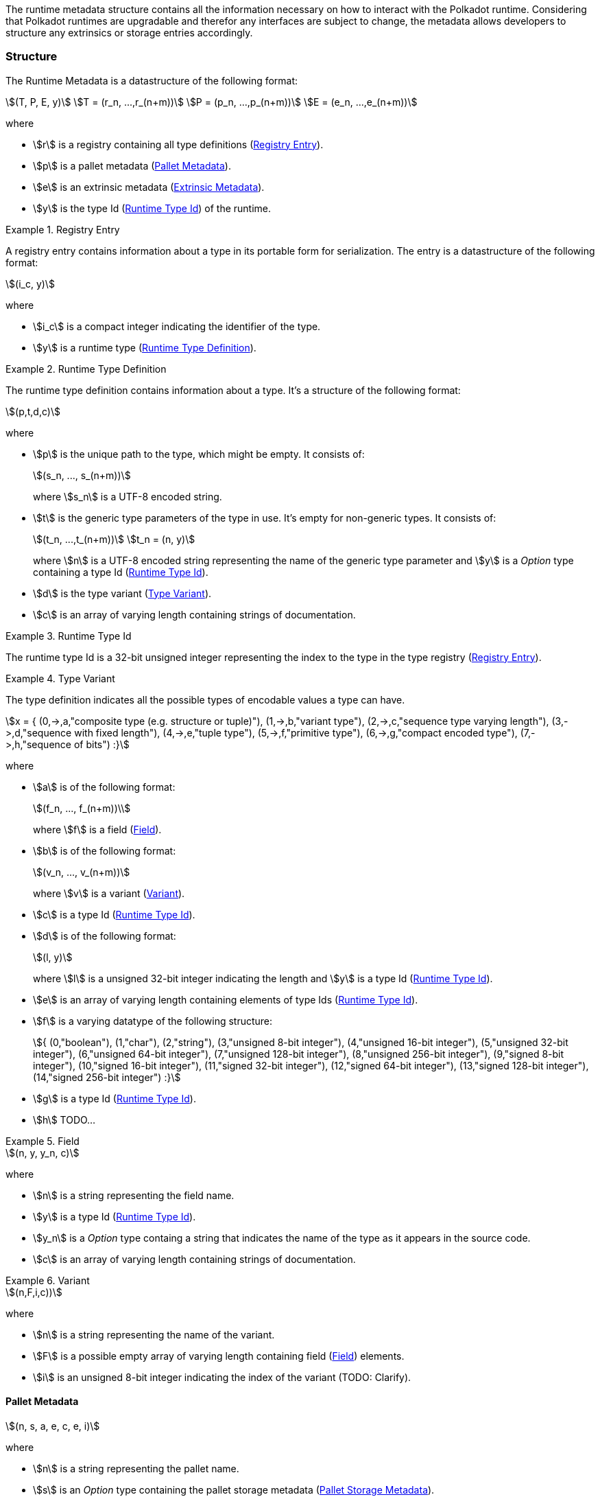 The runtime metadata structure contains all the information necessary on how to
interact with the Polkadot runtime. Considering that Polkadot runtimes are
upgradable and therefor any interfaces are subject to change, the metadata
allows developers to structure any extrinsics or storage entries accordingly.

=== Structure

The Runtime Metadata is a datastructure of the following format:

[stem]
++++
(T, P, E, y)\
T = (r_n, ...,r_(n+m))\
P = (p_n, ...,p_(n+m))\
E = (e_n, ...,e_(n+m))
++++

where

* stem:[r] is a registry containing all type definitions
(<<defn-rtm-registry-entry>>).
* stem:[p] is a pallet metadata (<<sect-rtm-pallet-metadata>>).
* stem:[e] is an extrinsic metadata (<<sect-rtm-extrinsic-metadata>>).
* stem:[y] is the type Id (<<defn-rtm-type-id>>) of the runtime.

.Registry Entry
[#defn-rtm-registry-entry]
====
A registry entry contains information about a type in its portable form for
serialization. The entry is a datastructure of the following format:

[stem]
++++
(i_c, y)
++++

where

* stem:[i_c] is a compact integer indicating the identifier of the type.
* stem:[y] is a runtime type (<<defn-rtm-type>>).
====

.Runtime Type Definition
[#defn-rtm-type]
====
The runtime type definition contains information about a type. It's a structure
of the following format:

[stem]
++++
(p,t,d,c)
++++

where

* stem:[p] is the unique path to the type, which might be empty. It consists of:
+
[stem]
++++
(s_n, ..., s_(n+m))
++++
+
where stem:[s_n] is a UTF-8 encoded string.
* stem:[t] is the generic type parameters of the type in use. It's empty for
non-generic types. It consists of:
+
[stem]
++++
(t_n, ...,t_(n+m))\
t_n = (n, y)
++++
+
where stem:[n] is a UTF-8 encoded string representing the name of the generic
type parameter and stem:[y] is a _Option_ type containing a type Id
(<<defn-rtm-type-id>>).
* stem:[d] is the type variant (<<defn-rtm-type-variant>>).
* stem:[c] is an array of varying length containing strings of documentation.
====

.Runtime Type Id
[#defn-rtm-type-id]
====

The runtime type Id is a 32-bit unsigned integer representing the index to the
type in the type registry (<<defn-rtm-registry-entry>>).

====

.Type Variant
[#defn-rtm-type-variant]
====

The type definition indicates all the possible types of encodable values a type can have.

[stem]
++++
x = {
	(0,->,a,"composite type (e.g. structure or tuple)"),
	(1,->,b,"variant type"),
	(2,->,c,"sequence type varying length"),
	(3,->,d,"sequence with fixed length"),
	(4,->,e,"tuple type"),
	(5,->,f,"primitive type"),
	(6,->,g,"compact encoded type"),
	(7,->,h,"sequence of bits")
:}
++++

where

* stem:[a] is of the following format:
+
[stem]
++++
(f_n, ..., f_(n+m))\
++++
+
where stem:[f] is a field (<<defn-rtm-field>>).
* stem:[b] is of the following format:
+
[stem]
++++
(v_n, ..., v_(n+m))
++++
+
where stem:[v] is a variant (<<defn-rtm-variant>>).
* stem:[c] is a type Id (<<defn-rtm-type-id>>).
* stem:[d] is of the following format:
+
[stem]
++++
(l, y)
++++
+
where stem:[l] is a unsigned 32-bit integer indicating the length and stem:[y]
is a type Id (<<defn-rtm-type-id>>).
* stem:[e] is an array of varying length containing elements of type Ids (<<defn-rtm-type-id>>).
* stem:[f] is a varying datatype of the following structure:
+
[stem]
++++
{
	(0,"boolean"),
	(1,"char"),
	(2,"string"),
	(3,"unsigned 8-bit integer"),
	(4,"unsigned 16-bit integer"),
	(5,"unsigned 32-bit integer"),
	(6,"unsigned 64-bit integer"),
	(7,"unsigned 128-bit integer"),
	(8,"unsigned 256-bit integer"),
	(9,"signed 8-bit integer"),
	(10,"signed 16-bit integer"),
	(11,"signed 32-bit integer"),
	(12,"signed 64-bit integer"),
	(13,"signed 128-bit integer"),
	(14,"signed 256-bit integer")
:}
++++
* stem:[g] is a type Id (<<defn-rtm-type-id>>).
* stem:[h] TODO...
====

.Field
[#defn-rtm-field]
====

[stem]
++++
(n, y, y_n, c)
++++

where

 * stem:[n] is a string representing the field name.
 * stem:[y] is a type Id (<<defn-rtm-type-id>>).
 * stem:[y_n] is a _Option_ type containg a string that indicates the name of the
type as it appears in the source code.
 * stem:[c] is an array of varying length containing strings of documentation.
====

.Variant
[#defn-rtm-variant]
====

[stem]
++++
(n,F,i,c))
++++

where

* stem:[n] is a string representing the name of the variant.
* stem:[F] is a possible empty array of varying length containing field
(<<defn-rtm-field>>) elements.
* stem:[i] is an unsigned 8-bit integer indicating the index of the variant (TODO: Clarify).
====

[#sect-rtm-pallet-metadata]
==== Pallet Metadata

[stem]
++++
(n, s, a, e, c, e, i)
++++

where

* stem:[n] is a string representing the pallet name.
* stem:[s] is an _Option_ type containing the pallet storage metadata
(<<defn-rtm-pallet-storage-metadata>>).
* stem:[a] is an _Option_ type containing the type Id (<<defn-rtm-type-id>>)
pallet call type.
* stem:[e] is an _Option_ type containing the type Id (<<defn-rtm-type-id>>) to the event type.
* stem:[c] is an array of varying length containing pallet constant metadata (<<>>).
* stem:[e] is an _Option_ type containing the type Id (<<defn-rtm-type-id>>) to the error type.
* stem:[i] is an unsigned 8-bit integers indicating the index of the pallet,
which is used for encoding pallet events and calls.

.Pallet Storage Metadata
[#defn-rtm-pallet-storage-metadata]
====

[stem]
++++
(p,E)
++++

where

* stem:[p] is the string representing the common prefix used by all storage entries.
* stem:[E] is an array of varying length containing elements of storage entries
(<<defn-rtm-storage-entry-metadata>>).
====

.Storage Entry Metadata
[#defn-rtm-storage-entry-metadata]
====

[stem]
++++
(n, m, y, D, C)
++++

where

* stem:[n] is the string representing the variable name of the storage entry.
* stem:[m] is an _Option_ type containing the storage entry modifier
(<<defn-rtm-storage-entry-modifier>>).
* stem:[y] is the type of the value stored in the entry
(<<defn-rtm-storage-entry-type>>).
* stem:[D] is an byte array containing the default value.
* stem:[C] is an array of varying length of strings containing the documentation.
====

.Storage Entry Modifier
[#defn-rtm-storage-entry-modifier]
====

[stem]
++++
{
	(0,"optional"),
	(1,"default")
:}
++++

where _0_ indicates that the entry returns an _Option_ type and _1_ indicates
that the entry returns the type stem:[y] with value stem:[D] of the storage
entry metadata (<<defn-rtm-storge-entry-metadata>>).
====

.Storage Entry Type
[#defn-rtm-storage-entry-type]
====

[stem]
++++
{
	(0,->,t,"plain type"),
	(1,->,(H, k, v),"storage map")
:}
++++

where stem:[t], stem:[k] (key) and stem:[v] (value) are all of type Ids
(<<defn-rtm-type-id>>). stem:[H] is an array of varying length containg the
storage hasher (<<defn-rtm-storage-hasher>>).
====

.Storage Hasher
[#defn-rtm-storage-hasher]
====

[stem]
++++
{
	(0,"128-bit Blake2 hash"),
	(1,"256-bit Blake2 hash"),
	(2,"Multiple 128-bit Blake2 hashes concatenated"),
	(3,"128-bit XX hash"),
	(4,"256-bit XX hash"),
	(5,"Multiple 64-bit XX hashes concatenated"),
	(6,"Identity hashing")
:}
++++
====

.Pallet Constants
[#defn-rtm-pallet-constants]
====

[stem]
++++
(n, y, V, C)
++++

where

* stem:[n] is a string representing the name of the pallet constant.
* stem:[y] is the type Id (<<defn-rtm-type-id>>) of the pallet constant.
* stem:[V] is a byte array containing the value of the constant.
* stem:[C] is an array of varying length containg string with the documentation.
====

[#sect-rtm-extrinsic-metadata]
=== Extrinsic Metadata

[stem]
++++
(y, v, S)
++++

where

* stem:[y] is a type Id (<<defn-rtm-type-id>>) of the extrinsic.
* stem:[v] is a unsigned 8-bit integer indicating the extrinsic version.
* stem:[S] is an array of varying length containing the signed extension
metadata (<<defn-rtm-signed-extension-metadata>>).

.Signed Extension Metadata
[#defn-rtm-signed-extension-metadata]
====

[stem]
++++
(i, y, a)
++++

where

* stem:[i] is a string representing the unique signed extension identifier,
which may be different from the type name.
* stem:[y] is a type Id (<<defn-rtm-type-id>>) of the signed extension, with the
data to be included in the extrinsic.
* stem:[a] is the type Id (<<defn-rtm-type-id>>) of the additional signed data,
with the data to be included in the signed payload.
====
